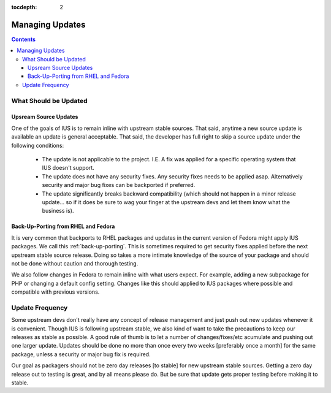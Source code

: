 :tocdepth: 2

.. _Managing Updates:

================
Managing Updates
================

.. contents::
    :backlinks: none
    
What Should be Updated
======================

Upsream Source Updates
----------------------

One of the goals of IUS is to remain inline with upstream stable sources. That
said, anytime a new source update is available an update is general acceptable.
That said, the developer has full right to skip a source update under the
following conditions:

 * The update is not applicable to the project. I.E. A fix was applied for a
   specific operating system that IUS doesn't support.
 * The update does not have any security fixes. Any security fixes needs to be
   applied asap. Alternatively security and major bug fixes can be backported if
   preferred.
 * The update significantly breaks backward compatibility (which should not
   happen in a minor release update... so if it does be sure to wag your finger
   at the upstream devs and let them know what the business is). 

Back-Up-Porting from RHEL and Fedora
------------------------------------

It is very common that backports to RHEL packages and updates in the current
version of Fedora might apply IUS packages. We call this :ref:`back-up-porting`.
This is sometimes required to get security fixes applied before the next upstream
stable source release. Doing so takes a more intimate knowledge of the source of
your package and should not be done without caution and thorough testing.

We also follow changes in Fedora to remain inline with what users expect. For
example, adding a new subpackage for PHP or changing a default config setting.
Changes like this should applied to IUS packages where possible and compatible
with previous versions.


Update Frequency
================

Some upstream devs don't really have any concept of release management and just
push out new updates whenever it is convenient. Though IUS is following upstream
stable, we also kind of want to take the precautions to keep our releases as
stable as possible. A good rule of thumb is to let a number of changes/fixes/etc
acumulate and pushing out one larger update. Updates should be done no more than
once every two weeks [preferably once a month] for the same package, unless a
security or major bug fix is required.

Our goal as packagers should not be zero day releases [to stable] for new
upstream stable sources. Getting a zero day release out to testing is great,
and by all means please do. But be sure that update gets proper testing before
making it to stable. 